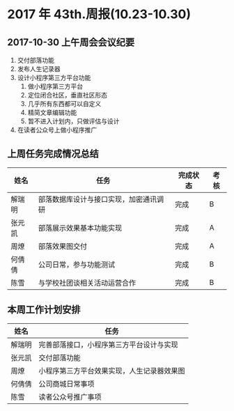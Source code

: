 * 2017 年 43th.周报(10.23-10.30)
** 2017-10-30 上午周会会议纪要
1. 交付部落功能
2. 发布人生记录器
3. 设计小程序第三方平台功能
   1. 做小程序第三方平台
   2. 定位闭合社区，垂直社区形态
   3. 几乎所有东西都可以自定义
   4. 精简文章编辑功能
   5. 暂不进入计划内，只做评估与设计
4. 在读者公众号上做小程序推广
** 上周任务完成情况总结
| 姓名   | 任务                                   | 完成状态 | 考核 |
|--------+----------------------------------------+----------+------|
| 解瑞明 | 部落数据库设计与接口实现，加密通讯调研 | 完成     | B    |
| 张元凯 | 部落展示效果基本功能实现               | 完成     | A    |
| 周燎   | 部落效果图交付                         | 完成     | A    |
| 何倩倩 | 公司日常，参与功能测试                 | 完成     | B    |
| 陈雪   | 与学校社团谈相关活动运营合作           | 完成     | B    |
** 本周工作计划安排
| 姓名   | 任务                                       |
|--------+--------------------------------------------|
| 解瑞明 | 完善部落接口，小程序第三方平台设计与实现   |
| 张元凯 | 交付部落功能                               |
| 周燎   | 小程序第三方平台效果实现，人生记录器效果图 |
| 何倩倩 | 公司商城日常事项                           |
| 陈雪   | 读者公众号推广事项                         |
